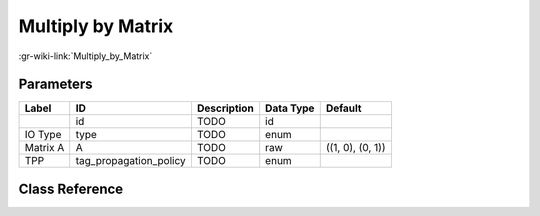 ------------------
Multiply by Matrix
------------------

:gr-wiki-link:`Multiply_by_Matrix`

Parameters
**********

+-------------------------+-------------------------+-------------------------+-------------------------+-------------------------+
|Label                    |ID                       |Description              |Data Type                |Default                  |
+=========================+=========================+=========================+=========================+=========================+
|                         |id                       |TODO                     |id                       |                         |
+-------------------------+-------------------------+-------------------------+-------------------------+-------------------------+
|IO Type                  |type                     |TODO                     |enum                     |                         |
+-------------------------+-------------------------+-------------------------+-------------------------+-------------------------+
|Matrix A                 |A                        |TODO                     |raw                      |((1, 0), (0, 1))         |
+-------------------------+-------------------------+-------------------------+-------------------------+-------------------------+
|TPP                      |tag_propagation_policy   |TODO                     |enum                     |                         |
+-------------------------+-------------------------+-------------------------+-------------------------+-------------------------+

Class Reference
*******************

.. tabs::

   .. group-tab:: Python
      TODO

   .. group-tab:: C++

      .. doxygengroup:: block_blocks_multiply_matrix
         :content-only:
         :undoc-members:
         :private-members:
         :members:

